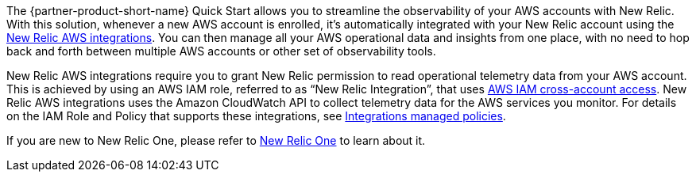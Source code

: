 The {partner-product-short-name} Quick Start allows you to streamline the observability
of your AWS accounts with New Relic. With this solution, whenever a new AWS account is enrolled,
it's automatically integrated with your New Relic account using the https://docs.newrelic.com/docs/integrations/amazon-integrations/get-started/introduction-aws-integrations/[New Relic AWS integrations]. You can then manage all your AWS operational data and insights from one place, with
no need to hop back and forth between multiple AWS accounts or other set of observability tools.

New Relic AWS integrations require you to grant New Relic permission to read operational telemetry data from your AWS account. This is achieved by using an AWS IAM role, referred to as “New Relic Integration”, that uses https://docs.aws.amazon.com/IAM/latest/UserGuide/tutorial_cross-account-with-roles.html[AWS IAM cross-account access]. New Relic AWS integrations uses the Amazon CloudWatch API to collect telemetry data for the AWS services you monitor. For details on the IAM Role and Policy that supports these integrations, see https://docs.newrelic.com/docs/integrations/amazon-integrations/get-started/integrations-managed-policies[Integrations managed policies]. 

If you are new to New Relic One, please refer to https://newrelic.com[New Relic One] to learn about it.